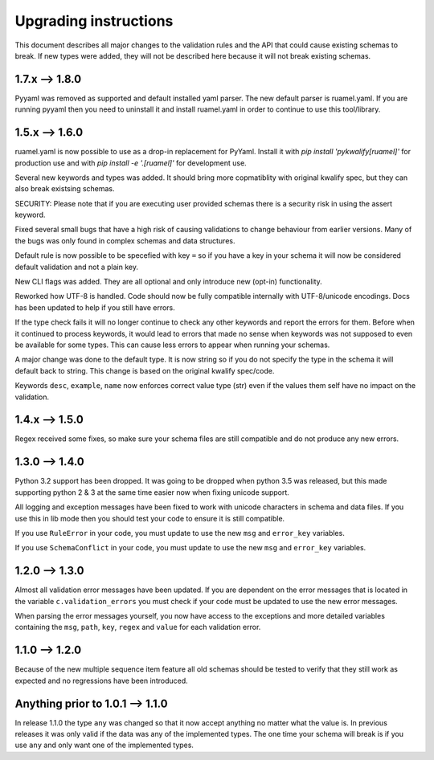 Upgrading instructions
======================

This document describes all major changes to the validation rules and the API that could cause existing schemas to break.
If new types were added, they will not be described here because it will not break existing schemas.


1.7.x --> 1.8.0
---------------

Pyyaml was removed as supported and default installed yaml parser. The new default parser is ruamel.yaml. If you are running pyyaml then you need to uninstall it and install ruamel.yaml in order to continue to use this tool/library.


1.5.x --> 1.6.0
---------------

ruamel.yaml is now possible to use as a drop-in replacement for PyYaml. Install it with *pip install 'pykwalify[ruamel]'* for production use and with *pip install -e '.[ruamel]'* for development use.

Several new keywords and types was added. It should bring more copmatiblity with original kwalify spec, but they can also break existsing schemas.

SECURITY: Please note that if you are executing user provided schemas there is a security risk in using the assert keyword.

Fixed several small bugs that have a high risk of causing validations to change behaviour from earlier versions. Many of the bugs was only found in complex schemas and data structures.

Default rule is now possible to be specefied with key ``=`` so if you have a key in your schema it will now be considered default validation and not a plain key.

New CLI flags was added. They are all optional and only introduce new (opt-in) functionality.

Reworked how UTF-8 is handled. Code should now be fully compatible internally with UTF-8/unicode encodings. Docs has been updated to help if you still have errors.

If the type check fails it will no longer continue to check any other keywords and report the errors for them.
Before when it continued to process keywords, it would lead to errors that made no sense when keywords was not supposed to even be available for some types.
This can cause less errors to appear when running your schemas.

A major change was done to the default type. It is now string so if you do not specify the type in the schema it will default back to string. This change is based on the original kwalify spec/code.

Keywords ``desc``, ``example``, ``name`` now enforces correct value type (str) even if the values them self have no impact on the validation.



1.4.x --> 1.5.0
---------------

Regex received some fixes, so make sure your schema files are still compatible and do not produce any new errors.



1.3.0 --> 1.4.0
---------------

Python 3.2 support has been dropped. It was going to be dropped when python 3.5 was released, but this made supporting python 2 & 3 at the same time easier now when fixing unicode support.

All logging and exception messages have been fixed to work with unicode characters in schema and data files. If you use this in lib mode then you should test your code to ensure it is still compatible.

If you use ``RuleError`` in your code, you must update to use the new ``msg`` and ``error_key`` variables.

If you use ``SchemaConflict`` in your code, you must update to use the new ``msg`` and ``error_key`` variables.



1.2.0 --> 1.3.0
---------------

Almost all validation error messages have been updated. If you are dependent on the error messages that is located in the variable ``c.validation_errors`` you must check if your code must be updated to use the new error messages.

When parsing the error messages yourself, you now have access to the exceptions and more detailed variables containing the ``msg``, ``path``, ``key``, ``regex`` and ``value`` for each validation error.



1.1.0 --> 1.2.0
---------------

Because of the new multiple sequence item feature all old schemas should be tested to verify that they still work as expected and no regressions have been introduced.



Anything prior to 1.0.1 --> 1.1.0
---------------------------------

In release 1.1.0 the type ``any`` was changed so that it now accept anything no matter what the value is. In previous releases it was only valid if the data was any of the implemented types. The one time your schema will break is if you use ``any`` and only want one of the implemented types.
